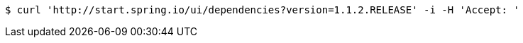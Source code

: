 [source,bash]
----
$ curl 'http://start.spring.io/ui/dependencies?version=1.1.2.RELEASE' -i -H 'Accept: '
----